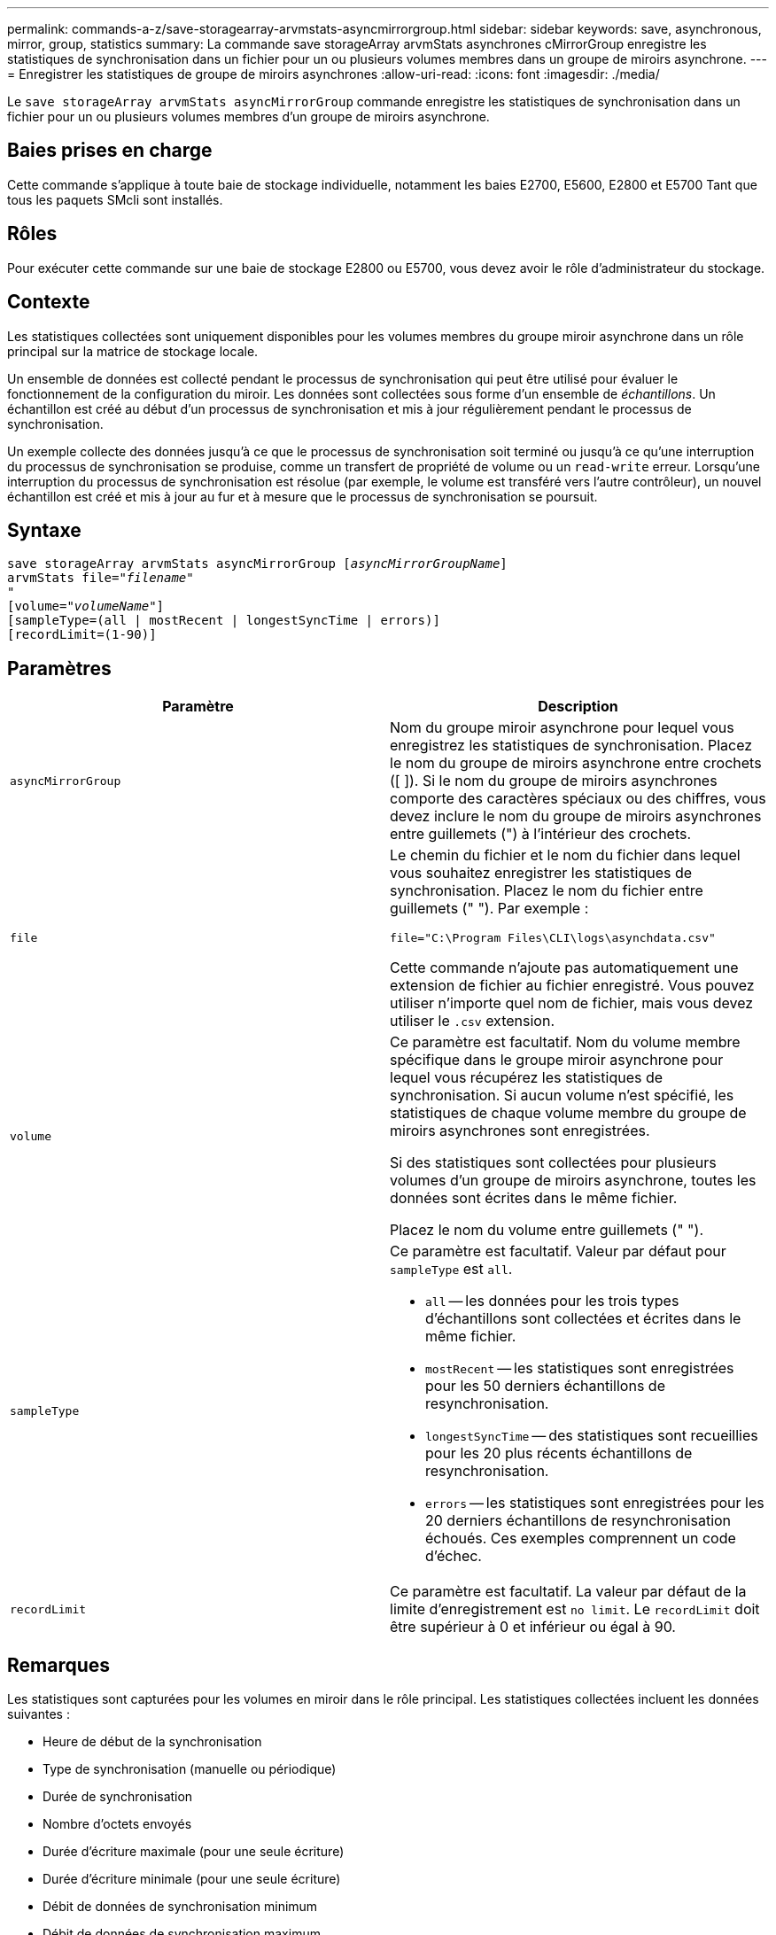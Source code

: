---
permalink: commands-a-z/save-storagearray-arvmstats-asyncmirrorgroup.html 
sidebar: sidebar 
keywords: save, asynchronous, mirror, group, statistics 
summary: La commande save storageArray arvmStats asynchrones cMirrorGroup enregistre les statistiques de synchronisation dans un fichier pour un ou plusieurs volumes membres dans un groupe de miroirs asynchrone. 
---
= Enregistrer les statistiques de groupe de miroirs asynchrones
:allow-uri-read: 
:icons: font
:imagesdir: ./media/


[role="lead"]
Le `save storageArray arvmStats asyncMirrorGroup` commande enregistre les statistiques de synchronisation dans un fichier pour un ou plusieurs volumes membres d'un groupe de miroirs asynchrone.



== Baies prises en charge

Cette commande s'applique à toute baie de stockage individuelle, notamment les baies E2700, E5600, E2800 et E5700 Tant que tous les paquets SMcli sont installés.



== Rôles

Pour exécuter cette commande sur une baie de stockage E2800 ou E5700, vous devez avoir le rôle d'administrateur du stockage.



== Contexte

Les statistiques collectées sont uniquement disponibles pour les volumes membres du groupe miroir asynchrone dans un rôle principal sur la matrice de stockage locale.

Un ensemble de données est collecté pendant le processus de synchronisation qui peut être utilisé pour évaluer le fonctionnement de la configuration du miroir. Les données sont collectées sous forme d'un ensemble de _échantillons_. Un échantillon est créé au début d'un processus de synchronisation et mis à jour régulièrement pendant le processus de synchronisation.

Un exemple collecte des données jusqu'à ce que le processus de synchronisation soit terminé ou jusqu'à ce qu'une interruption du processus de synchronisation se produise, comme un transfert de propriété de volume ou un `read-write` erreur. Lorsqu'une interruption du processus de synchronisation est résolue (par exemple, le volume est transféré vers l'autre contrôleur), un nouvel échantillon est créé et mis à jour au fur et à mesure que le processus de synchronisation se poursuit.



== Syntaxe

[listing, subs="+macros"]
----
save storageArray arvmStats asyncMirrorGroup pass:quotes[[_asyncMirrorGroupName_]]
arvmStats file=pass:quotes["_filename_"]
"
[volume=pass:quotes["_volumeName_"]]
[sampleType=(all | mostRecent | longestSyncTime | errors)]
[recordLimit=(1-90)]
----


== Paramètres

[cols="2*"]
|===
| Paramètre | Description 


 a| 
`asyncMirrorGroup`
 a| 
Nom du groupe miroir asynchrone pour lequel vous enregistrez les statistiques de synchronisation. Placez le nom du groupe de miroirs asynchrone entre crochets ([ ]). Si le nom du groupe de miroirs asynchrones comporte des caractères spéciaux ou des chiffres, vous devez inclure le nom du groupe de miroirs asynchrones entre guillemets (") à l'intérieur des crochets.



 a| 
`file`
 a| 
Le chemin du fichier et le nom du fichier dans lequel vous souhaitez enregistrer les statistiques de synchronisation. Placez le nom du fichier entre guillemets (" "). Par exemple :

`file="C:\Program Files\CLI\logs\asynchdata.csv"`

Cette commande n'ajoute pas automatiquement une extension de fichier au fichier enregistré. Vous pouvez utiliser n'importe quel nom de fichier, mais vous devez utiliser le `.csv` extension.



 a| 
`volume`
 a| 
Ce paramètre est facultatif. Nom du volume membre spécifique dans le groupe miroir asynchrone pour lequel vous récupérez les statistiques de synchronisation. Si aucun volume n'est spécifié, les statistiques de chaque volume membre du groupe de miroirs asynchrones sont enregistrées.

Si des statistiques sont collectées pour plusieurs volumes d'un groupe de miroirs asynchrone, toutes les données sont écrites dans le même fichier.

Placez le nom du volume entre guillemets (" ").



 a| 
`sampleType`
 a| 
Ce paramètre est facultatif. Valeur par défaut pour `sampleType` est `all`.

* `all` -- les données pour les trois types d'échantillons sont collectées et écrites dans le même fichier.
* `mostRecent` -- les statistiques sont enregistrées pour les 50 derniers échantillons de resynchronisation.
* `longestSyncTime` -- des statistiques sont recueillies pour les 20 plus récents échantillons de resynchronisation.
* `errors` -- les statistiques sont enregistrées pour les 20 derniers échantillons de resynchronisation échoués. Ces exemples comprennent un code d'échec.




 a| 
`recordLimit`
 a| 
Ce paramètre est facultatif. La valeur par défaut de la limite d'enregistrement est `no limit`. Le `recordLimit` doit être supérieur à 0 et inférieur ou égal à 90.

|===


== Remarques

Les statistiques sont capturées pour les volumes en miroir dans le rôle principal. Les statistiques collectées incluent les données suivantes :

* Heure de début de la synchronisation
* Type de synchronisation (manuelle ou périodique)
* Durée de synchronisation
* Nombre d'octets envoyés
* Durée d'écriture maximale (pour une seule écriture)
* Durée d'écriture minimale (pour une seule écriture)
* Débit de données de synchronisation minimum
* Débit de données de synchronisation maximum
* Durée totale d'écriture
* Utilisation du référentiel (%)
* Âge du point de récupération


Pendant la synchronisation initiale, les échantillons de statistiques sont capturés environ toutes les 15 minutes.

Les statistiques de synchronisation sont incluses dans le pack support.



== Niveau minimal de firmware

7.84
